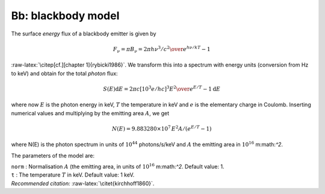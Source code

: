 Bb: blackbody model
===================

The surface *energy* flux of a blackbody emitter is given by

.. math:: F_\nu = \pi B_\nu = {2\pi h\nu^3/c^2 \over e^{h\nu/kT}-1}

:raw-latex:`\citep[cf.][chapter 1]{rybicki1986}`. We transform this into
a spectrum with energy units (conversion from Hz to keV) and obtain for
the total *photon* flux:

.. math:: S(E){\mathrm d}E = 2\pi c [10^3e/hc]^3 {E^2\over e^{E/T}-1} {\mathrm d}E

where now :math:`E` is the photon energy in keV, :math:`T` the
temperature in keV and :math:`e` is the elementary charge in Coulomb.
Inserting numerical values and multiplying by the emitting area
:math:`A`, we get

.. math:: N(E) = 9.883280\times 10^{7}\, E^2A/(e^{E/T}-1)

where N(E) is the photon spectrum in units of
:math:`10^{44}` photons/s/keV and :math:`A` the emitting area in
:math:`10^{16}` m:math:`^2`.

The parameters of the model are:

| ``norm`` : Normalisation :math:`A` (the emitting area, in units of
  :math:`10^{16}` m:math:`^2`. Default value: 1.
| ``t`` : The temperature :math:`T` in keV. Default value: 1 keV.
| *Recommended citation:* :raw-latex:`\citet{kirchhoff1860}`.

